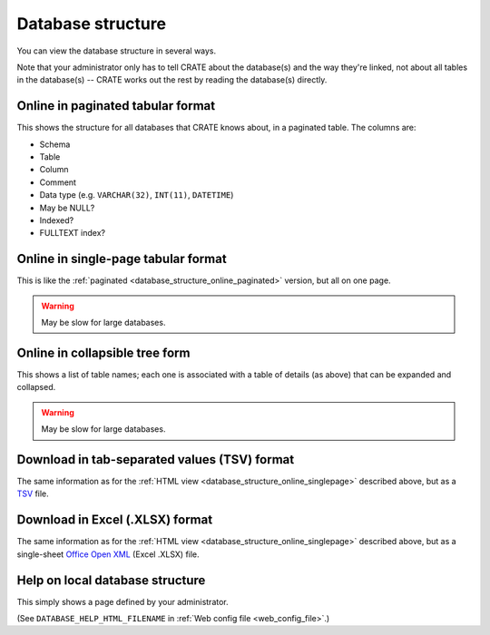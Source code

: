 .. crate_anon/docs/source/website_using/database_structure.rst

..  Copyright (C) 2015-2019 Rudolf Cardinal (rudolf@pobox.com).
    .
    This file is part of CRATE.
    .
    CRATE is free software: you can redistribute it and/or modify
    it under the terms of the GNU General Public License as published by
    the Free Software Foundation, either version 3 of the License, or
    (at your option) any later version.
    .
    CRATE is distributed in the hope that it will be useful,
    but WITHOUT ANY WARRANTY; without even the implied warranty of
    MERCHANTABILITY or FITNESS FOR A PARTICULAR PURPOSE. See the
    GNU General Public License for more details.
    .
    You should have received a copy of the GNU General Public License
    along with CRATE. If not, see <http://www.gnu.org/licenses/>.

.. _Office Open XML: https://en.wikipedia.org/wiki/Office_Open_XML
.. _TSV: https://en.wikipedia.org/wiki/Tab-separated_values


.. _database_structure:

Database structure
------------------

You can view the database structure in several ways.

Note that your administrator only has to tell CRATE about the database(s) and
the way they're linked, not about all tables in the database(s) -- CRATE works
out the rest by reading the database(s) directly.


.. _database_structure_online_paginated:

Online in paginated tabular format
~~~~~~~~~~~~~~~~~~~~~~~~~~~~~~~~~~

This shows the structure for all databases that CRATE knows about, in a
paginated table. The columns are:

- Schema
- Table
- Column
- Comment
- Data type (e.g. ``VARCHAR(32)``, ``INT(11)``, ``DATETIME``)
- May be NULL?
- Indexed?
- FULLTEXT index?


.. _database_structure_online_singlepage:

Online in single-page tabular format
~~~~~~~~~~~~~~~~~~~~~~~~~~~~~~~~~~~~

This is like the :ref:`paginated <database_structure_online_paginated>`
version, but all on one page.

.. warning:: May be slow for large databases.


Online in collapsible tree form
~~~~~~~~~~~~~~~~~~~~~~~~~~~~~~~

This shows a list of table names; each one is associated with a table of
details (as above) that can be expanded and collapsed.

.. warning:: May be slow for large databases.


Download in tab-separated values (TSV) format
~~~~~~~~~~~~~~~~~~~~~~~~~~~~~~~~~~~~~~~~~~~~~

The same information as for the :ref:`HTML view
<database_structure_online_singlepage>` described above, but as a TSV_ file.


Download in Excel (.XLSX) format
~~~~~~~~~~~~~~~~~~~~~~~~~~~~~~~~

The same information as for the :ref:`HTML view
<database_structure_online_singlepage>` described above, but as a single-sheet
`Office Open XML`_ (Excel .XLSX) file.


Help on local database structure
~~~~~~~~~~~~~~~~~~~~~~~~~~~~~~~~

This simply shows a page defined by your administrator.

(See ``DATABASE_HELP_HTML_FILENAME`` in :ref:`Web config file
<web_config_file>`.)

